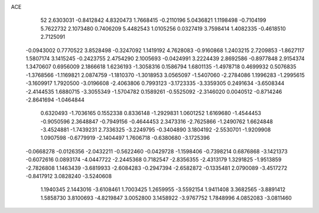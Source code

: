 ACE 
   52
   2.6303031  -0.8412842   4.8320473   1.7668415  -0.2110196   5.0436821
   1.1198498  -0.7104199   5.7622732   2.1073480   0.7406209   5.4482543
   1.0105256   0.0327419   3.7598414   1.4082335  -0.4618510   2.7125091
  -0.0943002   0.7770522   3.8528498  -0.3247092   1.1419192   4.7628083
  -0.9160868   1.2403215   2.7209853  -1.8627117   1.5807174   3.1415245
  -0.2423755   2.4754290   2.1005693  -0.0424991   3.2224439   2.8692586
  -0.8977848   2.9154374   1.3470607   0.6956009   2.1866618   1.6236193
  -1.3058316   0.1586794   1.6801135  -1.4978718   0.4699932   0.5076835
  -1.3768566  -1.1169821   2.0874759  -1.1810370  -1.3018953   3.0565097
  -1.5407060  -2.2784086   1.1996283  -1.2995615  -3.1609917   1.7920500
  -3.0196608  -2.4063806   0.7993123  -3.1723335  -3.3359305   0.2491634
  -3.6508344  -2.4144535   1.6880715  -3.3055349  -1.5704782   0.1589261
  -0.5525092  -2.3146020   0.0040512  -0.8714246  -2.8641694  -1.0464844
   0.6320493  -1.7036165   0.1552338   0.8336148  -1.2929831   1.0601252
   1.6169680  -1.4544453  -0.9050596   2.3648847  -0.7949156  -0.4644453
   2.3473316  -2.7625866  -1.2490762   1.6624848  -3.4524881  -1.7439231
   2.7336325  -3.2249795  -0.3404890   3.1804192  -2.5530701  -1.9209908
   1.0907598  -0.6779919  -2.1404497   1.7606718  -0.6380680  -3.1725396
  -0.0668278  -0.0126356  -2.0432211  -0.5622460  -0.0429728  -1.1598406
  -0.7398214   0.6876868  -3.1421373  -0.6072616   0.0893174  -4.0447722
  -2.2445368   0.7182547  -2.8356355  -2.4313179   1.3291825  -1.9513859
  -2.7826808   1.1463439  -3.6819933  -2.6084283  -0.2947394  -2.6582872
  -0.1335481   2.0790089  -3.4517272  -0.8417912   3.0828240  -3.5240608
   1.1940345   2.1443016  -3.6108461   1.7003425   1.2659955  -3.5592154
   1.9411408   3.3682565  -3.8891412   1.5858730   3.8100693  -4.8219847
   3.0052800   3.1458922  -3.9767752   1.7848996   4.0852083  -3.0811460
